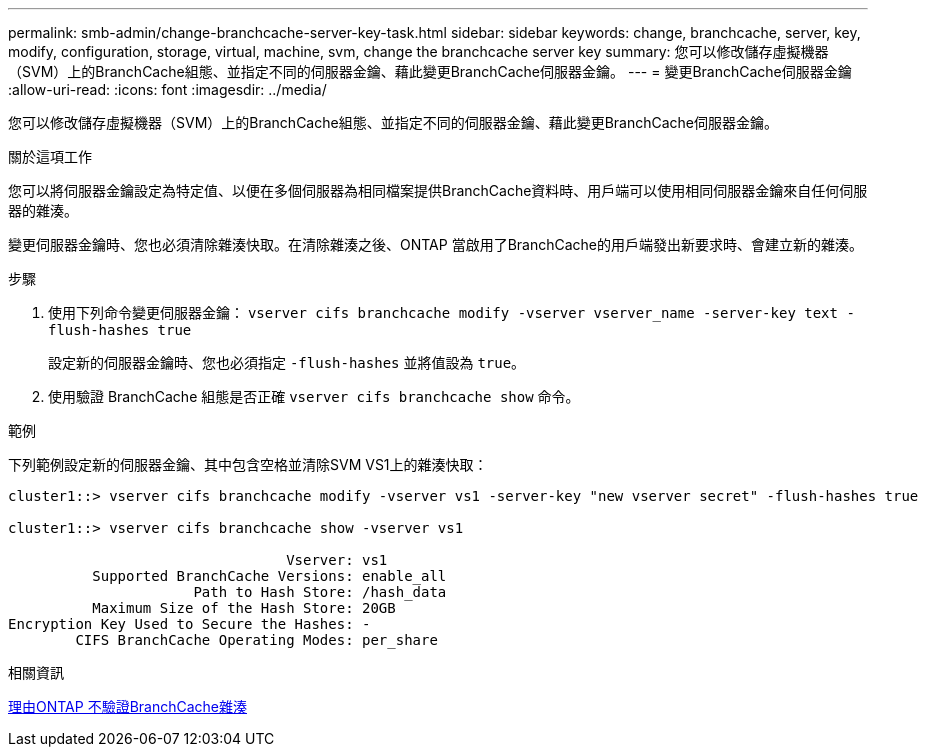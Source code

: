 ---
permalink: smb-admin/change-branchcache-server-key-task.html 
sidebar: sidebar 
keywords: change, branchcache, server, key, modify, configuration, storage, virtual, machine, svm, change the branchcache server key 
summary: 您可以修改儲存虛擬機器（SVM）上的BranchCache組態、並指定不同的伺服器金鑰、藉此變更BranchCache伺服器金鑰。 
---
= 變更BranchCache伺服器金鑰
:allow-uri-read: 
:icons: font
:imagesdir: ../media/


[role="lead"]
您可以修改儲存虛擬機器（SVM）上的BranchCache組態、並指定不同的伺服器金鑰、藉此變更BranchCache伺服器金鑰。

.關於這項工作
您可以將伺服器金鑰設定為特定值、以便在多個伺服器為相同檔案提供BranchCache資料時、用戶端可以使用相同伺服器金鑰來自任何伺服器的雜湊。

變更伺服器金鑰時、您也必須清除雜湊快取。在清除雜湊之後、ONTAP 當啟用了BranchCache的用戶端發出新要求時、會建立新的雜湊。

.步驟
. 使用下列命令變更伺服器金鑰： `vserver cifs branchcache modify -vserver vserver_name -server-key text -flush-hashes true`
+
設定新的伺服器金鑰時、您也必須指定 `-flush-hashes` 並將值設為 `true`。

. 使用驗證 BranchCache 組態是否正確 `vserver cifs branchcache show` 命令。


.範例
下列範例設定新的伺服器金鑰、其中包含空格並清除SVM VS1上的雜湊快取：

[listing]
----
cluster1::> vserver cifs branchcache modify -vserver vs1 -server-key "new vserver secret" -flush-hashes true

cluster1::> vserver cifs branchcache show -vserver vs1

                                 Vserver: vs1
          Supported BranchCache Versions: enable_all
                      Path to Hash Store: /hash_data
          Maximum Size of the Hash Store: 20GB
Encryption Key Used to Secure the Hashes: -
        CIFS BranchCache Operating Modes: per_share
----
.相關資訊
xref:reasons-invalidates-branchcache-hashes-concept.adoc[理由ONTAP 不驗證BranchCache雜湊]
